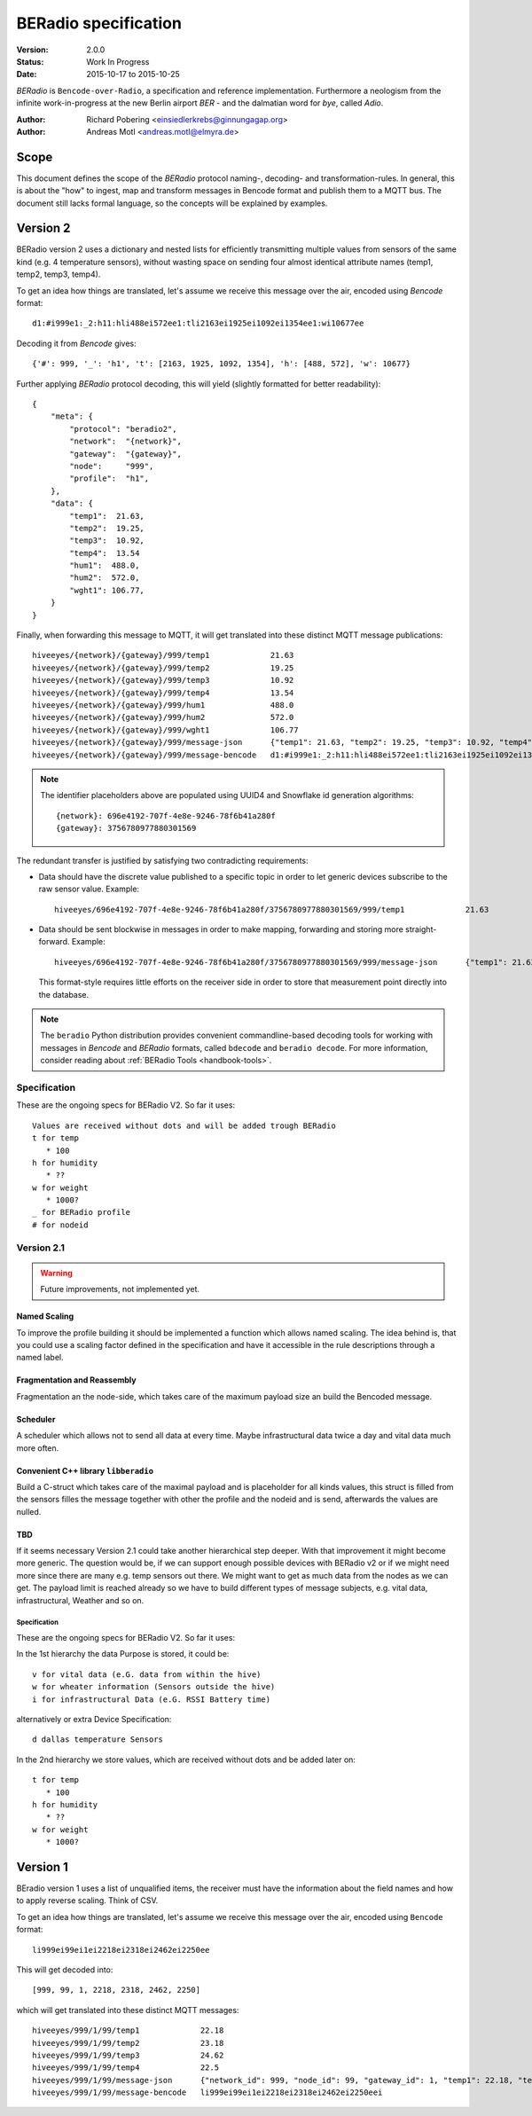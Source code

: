 .. _beradio-spec:

=====================
BERadio specification
=====================

:Version: 2.0.0
:Status: Work In Progress
:Date: 2015-10-17 to 2015-10-25

*BERadio* is ``Bencode-over-Radio``, a specification and reference implementation. Furthermore a neologism
from the infinite work-in-progress at the new Berlin airport *BER* - and the dalmatian word for *bye*, called *Adio*.

:Author: Richard Pobering <einsiedlerkrebs@ginnungagap.org>
:Author: Andreas Motl <andreas.motl@elmyra.de>


Scope
=====
This document defines the scope of the *BERadio* protocol naming-, decoding- and transformation-rules.
In general, this is about the "how" to ingest, map and transform messages in Bencode format and publish them to a MQTT bus.
The document still lacks formal language, so the concepts will be explained by examples.

Version 2
=========

BERadio version 2 uses a dictionary and nested lists for efficiently transmitting
multiple values from sensors of the same kind (e.g. 4 temperature sensors),
without wasting space on sending four almost identical attribute names (temp1, temp2, temp3, temp4).

To get an idea how things are translated, let's assume we receive this message over the air,
encoded using *Bencode* format::

    d1:#i999e1:_2:h11:hli488ei572ee1:tli2163ei1925ei1092ei1354ee1:wi10677ee

Decoding it from *Bencode* gives::

    {'#': 999, '_': 'h1', 't': [2163, 1925, 1092, 1354], 'h': [488, 572], 'w': 10677}

Further applying *BERadio* protocol decoding, this will yield (slightly formatted for better readability)::

    {
        "meta": {
            "protocol": "beradio2",
            "network":  "{network}",
            "gateway":  "{gateway}",
            "node":     "999",
            "profile":  "h1",
        },
        "data": {
            "temp1":  21.63,
            "temp2":  19.25,
            "temp3":  10.92,
            "temp4":  13.54
            "hum1":  488.0,
            "hum2":  572.0,
            "wght1": 106.77,
        }
    }

Finally, when forwarding this message to MQTT, it will get translated into these distinct MQTT message publications::

    hiveeyes/{network}/{gateway}/999/temp1             21.63
    hiveeyes/{network}/{gateway}/999/temp2             19.25
    hiveeyes/{network}/{gateway}/999/temp3             10.92
    hiveeyes/{network}/{gateway}/999/temp4             13.54
    hiveeyes/{network}/{gateway}/999/hum1              488.0
    hiveeyes/{network}/{gateway}/999/hum2              572.0
    hiveeyes/{network}/{gateway}/999/wght1             106.77
    hiveeyes/{network}/{gateway}/999/message-json      {"temp1": 21.63, "temp2": 19.25, "temp3": 10.92, "temp4": 13.54, "hum1": 488.0, "hum2": 572.0, "wght1": 106.77}
    hiveeyes/{network}/{gateway}/999/message-bencode   d1:#i999e1:_2:h11:hli488ei572ee1:tli2163ei1925ei1092ei1354ee1:wi10677ee

.. note::

    The identifier placeholders above are populated using UUID4 and Snowflake id generation algorithms::

        {network}: 696e4192-707f-4e8e-9246-78f6b41a280f
        {gateway}: 3756780977880301569


The redundant transfer is justified by satisfying two contradicting requirements:

- Data should have the discrete value published to a specific topic in order to let generic devices subscribe to the raw sensor value. Example::

    hiveeyes/696e4192-707f-4e8e-9246-78f6b41a280f/3756780977880301569/999/temp1             21.63

- Data should be sent blockwise in messages in order to make mapping, forwarding and storing more straight-forward. Example::

    hiveeyes/696e4192-707f-4e8e-9246-78f6b41a280f/3756780977880301569/999/message-json      {"temp1": 21.63, "temp2": 19.25, "temp3": 10.92, "temp4": 13.54, "hum1": 488.0, "hum2": 572.0, "wght1": 106.77}

  This format-style requires little efforts on the receiver side in order to store that measurement point directly into the database.


.. note::

    The ``beradio`` Python distribution provides convenient commandline-based decoding tools for working with
    messages in *Bencode* and *BERadio* formats, called ``bdecode`` and ``beradio decode``. For more information,
    consider reading about :ref:`BERadio Tools <handbook-tools>`.



Specification
-------------

These are the ongoing specs for BERadio V2. So far it uses::

   Values are received without dots and will be added trough BERadio
   t for temp
      * 100
   h for humidity
      * ??
   w for weight
      * 1000?
   _ for BERadio profile
   # for nodeid


Version 2.1
-----------

.. warning::

    Future improvements, not implemented yet.

Named Scaling
~~~~~~~~~~~~~
To improve the profile building it should be implemented a function which allows named scaling.
The idea behind is, that you could use a scaling factor defined in the specification and have it accessible
in the rule descriptions through a named label.

Fragmentation and Reassembly
~~~~~~~~~~~~~~~~~~~~~~~~~~~~
Fragmentation an the node-side, which takes care of the maximum payload size an build the Bencoded message.

Scheduler
~~~~~~~~~
A scheduler which allows not to send all data at every time. Maybe infrastructural data twice a day and vital data much more often.

Convenient C++ library ``libberadio``
~~~~~~~~~~~~~~~~~~~~~~~~~~~~~~~~~~~~~
Build a C-struct which takes care of the maximal payload and is placeholder for all kinds values,
this struct is filled from the sensors filles the message together with other the profile and the
nodeid and is send, afterwards the values are nulled.

TBD
~~~
If it seems necessary Version 2.1 could take another hierarchical step deeper.
With that improvement it might become more generic. The question would be, if
we can support enough possible devices with BERadio v2 or if we might need
more since there are many e.g. temp sensors out there. We might want to get as
much data from the nodes as we can get. The payload limit is reached already so
we have to build different types of message subjects, e.g. vital data,
infrastructural, Weather and so on.


Specification
.............

These are the ongoing specs for BERadio V2. So far it uses:


In the 1st hierarchy the data Purpose is stored, it could be::

   v for vital data (e.G. data from within the hive)
   w for wheater information (Sensors outside the hive)
   i for infrastructural Data (e.G. RSSI Battery time)

alternatively or extra Device Specification::

   d dallas temperature Sensors


In the 2nd hierarchy we store values, which are received without dots and be added later on::

   t for temp
      * 100
   h for humidity
      * ??
   w for weight
      * 1000?


Version 1
=========

BEradio version 1 uses a list of unqualified items, the receiver must have the information about the field names
and how to apply reverse scaling. Think of CSV.

To get an idea how things are translated, let's assume we receive this message over the air,
encoded using ``Bencode`` format::

    li999ei99ei1ei2218ei2318ei2462ei2250ee

This will get decoded into::

    [999, 99, 1, 2218, 2318, 2462, 2250]

which will get translated into these distinct MQTT messages::

    hiveeyes/999/1/99/temp1             22.18
    hiveeyes/999/1/99/temp2             23.18
    hiveeyes/999/1/99/temp3             24.62
    hiveeyes/999/1/99/temp4             22.5
    hiveeyes/999/1/99/message-json      {"network_id": 999, "node_id": 99, "gateway_id": 1, "temp1": 22.18, "temp2": 23.18, "temp3": 24.62, "temp4": 22.5}
    hiveeyes/999/1/99/message-bencode   li999ei99ei1ei2218ei2318ei2462ei2250eei
